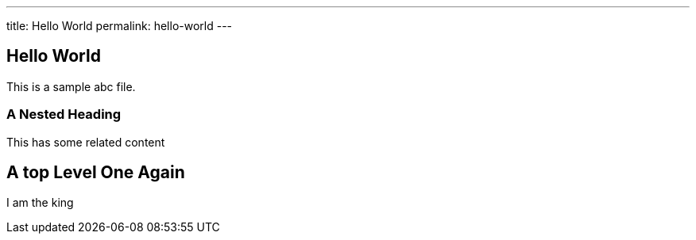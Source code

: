 ---
title: Hello World
permalink: hello-world
---

toc::[]

== Hello World
This is a sample abc file.

=== A Nested Heading
This has some related content

== A top Level One Again
I am the king

